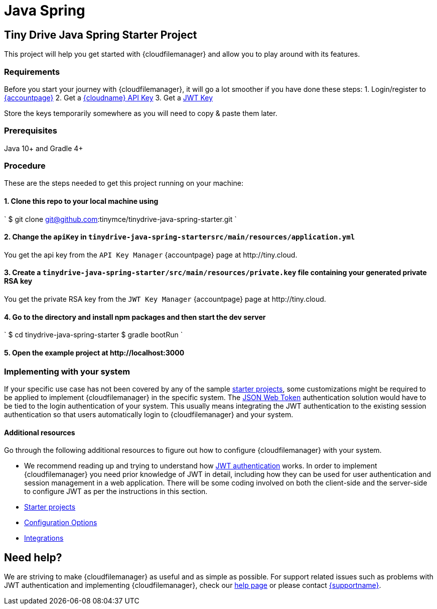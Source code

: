 = Java Spring
:description: Java Spring
:keywords: tinydrive java spring
:title_nav: Java Spring

[#tiny-drive-java-spring-starter-project]
== Tiny Drive Java Spring Starter Project

This project will help you get started with {cloudfilemanager} and allow you to play around with its features.

[#requirements]
=== Requirements

Before you start your journey with {cloudfilemanager}, it will go a lot smoother if you have done these steps:
1. Login/register to link:{accountpageurl}/[{accountpage}]
2. Get a link:{accountpageurl}/key-manager/[{cloudname} API Key]
3. Get a link:{accountpageurl}/jwt/[JWT Key]

Store the keys temporarily somewhere as you will need to copy & paste them later.

[#prerequisites]
=== Prerequisites

Java 10+ and Gradle 4+

[#procedure]
=== Procedure

These are the steps needed to get this project running on your machine:

[#1-clone-this-repo-to-your-local-machine-using]
==== 1. Clone this repo to your local machine using

`
$ git clone git@github.com:tinymce/tinydrive-java-spring-starter.git
`

[#2-change-the-in]
==== 2. Change the `apiKey` in `tinydrive-java-spring-startersrc/main/resources/application.yml`

You get the api key from the `API Key Manager` {accountpage} page at \http://tiny.cloud.

[#3-create-a-file-containing-your-generated-private-rsa-key]
==== 3. Create a `tinydrive-java-spring-starter/src/main/resources/private.key` file containing your generated private RSA key

You get the private RSA key from the `JWT Key Manager` {accountpage} page at \http://tiny.cloud.

[#4-go-to-the-directory-and-install-npm-packages-and-then-start-the-dev-server]
==== 4. Go to the directory and install npm packages and then start the dev server

`
$ cd tinydrive-java-spring-starter
$ gradle bootRun
`

[#5-open-the-example-project-at-httplocalhost3000]
==== 5. Open the example project at \http://localhost:3000

[#implementing-with-your-system]
=== Implementing with your system

If your specific use case has not been covered by any of the sample link:{modulesDir}/tinydrive/libraries/[starter projects], some customizations might be required to be applied to implement {cloudfilemanager} in the specific system. The link:{modulesDir}/tinydrive/jwt-authentication/[JSON Web Token] authentication solution would have to be tied to the login authentication of your system. This usually means integrating the JWT authentication to the existing session authentication so that users automatically login to {cloudfilemanager} and your system.

[#additional-resources]
==== Additional resources

Go through the following additional resources to figure out how to configure {cloudfilemanager} with your system.

* We recommend reading up and trying to understand how link:{modulesDir}/tinydrive/jwt-authentication/[JWT authentication] works. In order to implement {cloudfilemanager} you need prior knowledge of JWT in detail, including how they can be used for user authentication and session management in a web application. There will be some coding involved on both the client-side and the server-side to configure JWT as per the instructions in this section.
* link:{modulesDir}/tinydrive/libraries/[Starter projects]
* link:{modulesDir}/tinydrive/configuration/[Configuration Options]
* link:{modulesDir}/tinydrive/integrations/[Integrations]

[#need-help]
== Need help?

We are striving to make {cloudfilemanager} as useful and as simple as possible. For support related issues such as problems with JWT authentication and implementing {cloudfilemanager}, check our link:{modulesDir}/tinydrive/get-help/[help page] or please contact link:{supporturl}[{supportname}].
